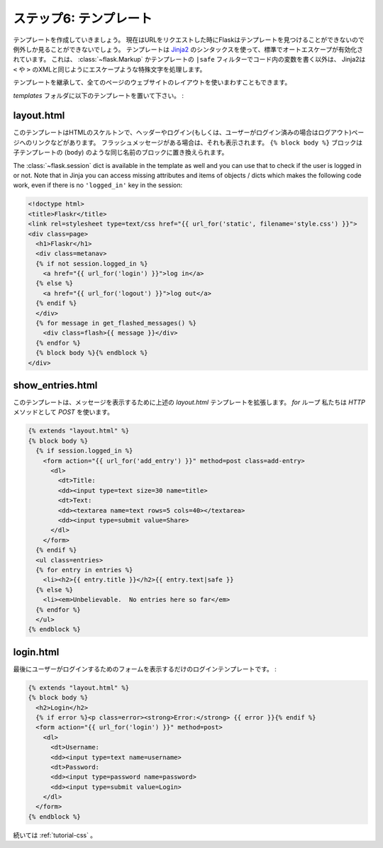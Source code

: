 .. _tutorial-templates:

ステップ6: テンプレート
========================

.. Step 6: The Templates
   =====================

.. Now we should start working on the templates.  If we request the URLs now
   we would only get an exception that Flask cannot find the templates.  The
   templates are using `Jinja2`_ syntax and have autoescaping enabled by
   default.  This means that unless you mark a value in the code with
   :class:`~flask.Markup` or with the ``|safe`` filter in the template,
   Jinja2 will ensure that special characters such as ``<`` or ``>`` are
   escaped with their XML equivalents.

テンプレートを作成していきましょう。
現在はURLをリクエストした時にFlaskはテンプレートを見つけることができないので例外しか見ることができないでしょう。
テンプレートは `Jinja2`_ のシンタックスを使って、標準でオートエスケープが有効化されています。
これは、 :class:`~flask.Markup` かテンプレートの ``|safe`` フィルターでコード内の変数を書く以外は、
Jinja2は ``<`` や ``>`` のXMLと同じようにエスケープような特殊文字を処理します。

.. We are also using template inheritance which makes it possible to reuse
   the layout of the website in all pages.

テンプレートを継承して、全てのページのウェブサイトのレイアウトを使いまわすこともできます。

.. Put the following templates into the `templates` folder:

`templates` フォルダに以下のテンプレートを置いて下さい。 :

.. _Jinja2: http://jinja.pocoo.org/2/documentation/templates

layout.html
-----------

.. This template contains the HTML skeleton, the header and a link to log in
   (or log out if the user was already logged in).  It also displays the
   flashed messages if there are any.  The ``{% block body %}`` block can be
   replaced by a block of the same name (``body``) in a child template.

このテンプレートはHTMLのスケルトンで、ヘッダーやログイン(もしくは、ユーザーがログイン済みの場合はログアウト)ページへのリンクなどがあります。
フラッシュメッセージがある場合は、それも表示されます。
``{% block body %}`` ブロックは子テンプレートの (``body``) のような同じ名前のブロックに置き換えられます。

The :class:`~flask.session` dict is available in the template as well and
you can use that to check if the user is logged in or not.  Note that in
Jinja you can access missing attributes and items of objects / dicts which
makes the following code work, even if there is no ``'logged_in'`` key in
the session:

.. sourcecode:: html+jinja

    <!doctype html>
    <title>Flaskr</title>
    <link rel=stylesheet type=text/css href="{{ url_for('static', filename='style.css') }}">
    <div class=page>
      <h1>Flaskr</h1>
      <div class=metanav>
      {% if not session.logged_in %}
        <a href="{{ url_for('login') }}">log in</a>
      {% else %}
        <a href="{{ url_for('logout') }}">log out</a>
      {% endif %}
      </div>
      {% for message in get_flashed_messages() %}
        <div class=flash>{{ message }}</div>
      {% endfor %}
      {% block body %}{% endblock %}
    </div>

show_entries.html
-----------------

.. This template extends the `layout.html` template from above to display the
   messages.  Note that the `for` loop iterates over the messages we passed
   in with the :func:`~flask.render_template` function.  We also tell the
   form to submit to your `add_entry` function and use `POST` as `HTTP`
   method:

このテンプレートは、メッセージを表示するために上述の `layout.html` テンプレートを拡張します。
`for` ループ
私たちは `HTTP` メソッドとして `POST` を使います。

.. sourcecode:: html+jinja

    {% extends "layout.html" %}
    {% block body %}
      {% if session.logged_in %}
        <form action="{{ url_for('add_entry') }}" method=post class=add-entry>
          <dl>
            <dt>Title:
            <dd><input type=text size=30 name=title>
            <dt>Text:
            <dd><textarea name=text rows=5 cols=40></textarea>
            <dd><input type=submit value=Share>
          </dl>
        </form>
      {% endif %}
      <ul class=entries>
      {% for entry in entries %}
        <li><h2>{{ entry.title }}</h2>{{ entry.text|safe }}
      {% else %}
        <li><em>Unbelievable.  No entries here so far</em>
      {% endfor %}
      </ul>
    {% endblock %}

login.html
----------

.. Finally the login template which basically just displays a form to allow
   the user to login:

最後にユーザーがログインするためのフォームを表示するだけのログインテンプレートです。 :

.. sourcecode:: html+jinja

    {% extends "layout.html" %}
    {% block body %}
      <h2>Login</h2>
      {% if error %}<p class=error><strong>Error:</strong> {{ error }}{% endif %}
      <form action="{{ url_for('login') }}" method=post>
        <dl>
          <dt>Username:
          <dd><input type=text name=username>
          <dt>Password:
          <dd><input type=password name=password>
          <dd><input type=submit value=Login>
        </dl>
      </form>
    {% endblock %}

.. Continue with :ref:`tutorial-css`.

続いては :ref:`tutorial-css` 。

